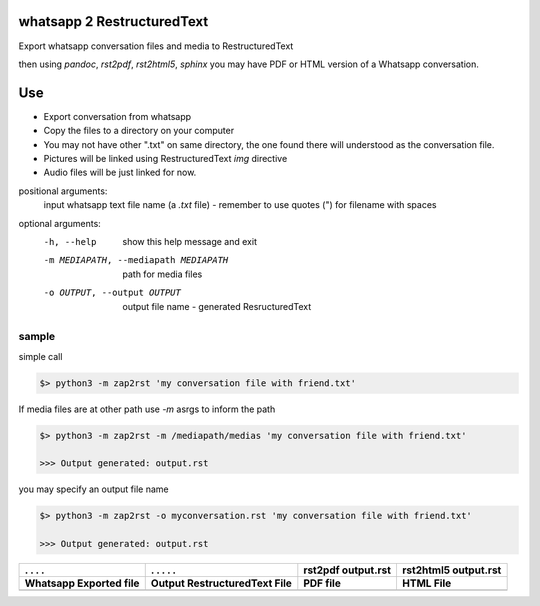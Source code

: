whatsapp 2 RestructuredText
===========================


Export whatsapp conversation files and media to RestructuredText

then using `pandoc`, `rst2pdf`, `rst2html5`, `sphinx`  you may have PDF or HTML version of a Whatsapp conversation.


Use 
===

- Export conversation from whatsapp
- Copy the files to a directory on your computer
- You may not have other ".txt" on same directory, the one found there will understood as the conversation file.
- Pictures will be linked using RestructuredText `img` directive
- Audio files will be just linked for now. 


positional arguments:
  input                 whatsapp text file name (a `.txt` file) - remember to use quotes (") for filename with spaces

optional arguments:
  -h, --help            show this help message and exit
  -m MEDIAPATH, --mediapath MEDIAPATH
                        path for media files
  -o OUTPUT, --output OUTPUT
                        output file name - generated ResructuredText



sample
------

simple call

.. code-block:: bash

    $> python3 -m zap2rst 'my conversation file with friend.txt'

If media files are at other path use `-m` asrgs to inform the path

.. code-block:: bash

    $> python3 -m zap2rst -m /mediapath/medias 'my conversation file with friend.txt'

    >>> Output generated: output.rst

you may specify an output file name 

.. code-block:: bash

    $> python3 -m zap2rst -o myconversation.rst 'my conversation file with friend.txt'

    >>> Output generated: output.rst


+----------------------------------+------------------------------------------+------------------------------+-----------------------------+
|      . . . .                     |               . . . . .                  | rst2pdf output.rst           | rst2html5 output.rst        |
+----------------------------------+------------------------------------------+------------------------------+-----------------------------+
| Whatsapp Exported file           | Output RestructuredText File             | PDF file                     | HTML File                   |
+==================================+==========================================+==============================+=============================+
| |whatsapp_conversation_original| | |whatsapp_conversation_restructuredtext| | |whatsapp_conversation_html| | |whatsapp_conversation_pdf| |
+----------------------------------+------------------------------------------+------------------------------+-----------------------------+


.. 
    cometário: alias to images 

.. |whatsapp_conversation_pdf| image:: doc_images/whatsapp_conversation_pdf.png
    :width: 210
.. |whatsapp_conversation_html| image:: doc_images/whatsapp_conversation_html.png
    :width: 210
.. |whatsapp_conversation_restructuredtext| image:: doc_images/whatsapp_conversation_restructuredtext.png
    :width: 210
.. |whatsapp_conversation_original| image:: doc_images/whatsapp_conversation_original.png
    :width: 210


